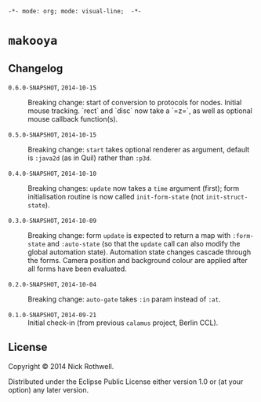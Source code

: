 =-*- mode: org; mode: visual-line;  -*-=
#+STARTUP: indent

* =makooya=
** Changelog
- =0.6.0-SNAPSHOT=, =2014-10-15= :: Breaking change: start of conversion to protocols for nodes. Initial mouse tracking. `rect` and `disc` now take a `=z=`, as well as optional mouse callback function(s).

- =0.5.0-SNAPSHOT=, =2014-10-15= :: Breaking change: =start= takes optional renderer as argument, default is =:java2d= (as in Quil) rather than =:p3d=.

- =0.4.0-SNAPSHOT=, =2014-10-10= :: Breaking changes: =update= now takes a =time= argument (first); form initialisation routine is now called =init-form-state= (not =init-struct-state=).

- =0.3.0-SNAPSHOT=, =2014-10-09= :: Breaking change: form =update= is expected to return a map with =:form-state= and =:auto-state= (so that the =update= call can also modify the global automation state). Automation state changes cascade through the forms. Camera position and background colour are applied after all forms have been evaluated.

- =0.2.0-SNAPSHOT=, =2014-10-04= :: Breaking change: =auto-gate= takes =:in= param instead of =:at=.

- =0.1.0-SNAPSHOT=, =2014-09-21= :: Initial check-in (from previous =calamus= project, Berlin CCL).

** License

Copyright © 2014 Nick Rothwell.

Distributed under the Eclipse Public License either version 1.0 or (at
your option) any later version.
